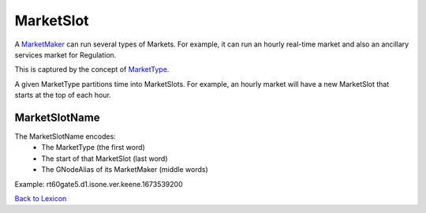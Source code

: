 MarketSlot
==========

A `MarketMaker <market-maker.html>`_ can run several types of Markets. For example, it can run an
hourly real-time market and also an ancillary services market for Regulation.

This is captured by the concept of `MarketType <market-type.html>`_.

A given MarketType partitions time into MarketSlots. For example, an hourly
market will have a new MarketSlot that starts at the top of each hour.

MarketSlotName
^^^^^^^^^^^^^^^
The MarketSlotName encodes:
  - The MarketType (the first word)
  - The start of that MarketSlot (last word)
  - The GNodeAlias of its MarketMaker (middle words)

Example: rt60gate5.d1.isone.ver.keene.1673539200

`Back to Lexicon <lexicon.html>`_
